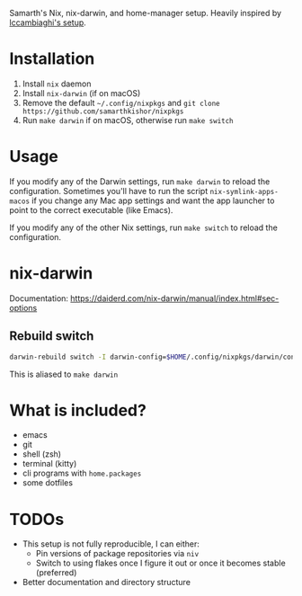 Samarth's Nix, nix-darwin, and home-manager setup. Heavily inspired by [[https://github.com/lccambiaghi/nixpkgs/blob/main/readme.org][lccambiaghi's setup]].

* Installation
1. Install ~nix~ daemon
2. Install ~nix-darwin~ (if on macOS)
3. Remove the default ~~/.config/nixpkgs~ and ~git clone https://github.com/samarthkishor/nixpkgs~
4. Run =make darwin= if on macOS, otherwise run =make switch=

* Usage

If you modify any of the Darwin settings, run =make darwin= to reload the configuration.
Sometimes you'll have to run the script =nix-symlink-apps-macos= if you change any Mac app settings and want the app launcher to point to the correct executable (like Emacs).

If you modify any of the other Nix settings, run =make switch= to reload the configuration.

* nix-darwin
Documentation: https://daiderd.com/nix-darwin/manual/index.html#sec-options
** Rebuild switch

#+BEGIN_SRC sh
darwin-rebuild switch -I darwin-config=$HOME/.config/nixpkgs/darwin/configuration.nix
#+END_SRC

This is aliased to =make darwin=

* What is included?
- emacs
- git
- shell (zsh)
- terminal (kitty)
- cli programs with ~home.packages~
- some dotfiles
* TODOs
- This setup is not fully reproducible, I can either:
  - Pin versions of package repositories via =niv=
  - Switch to using flakes once I figure it out or once it becomes stable (preferred)
- Better documentation and directory structure
